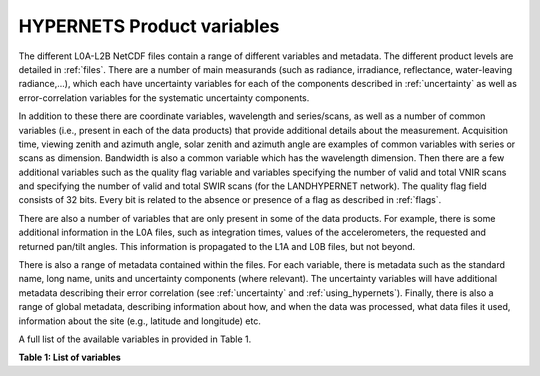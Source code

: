.. files - algorithm theoretical basis
   Author: seh2
   Email: sam.hunt@npl.co.uk
   Created: 6/11/20

.. _files:


HYPERNETS Product variables
~~~~~~~~~~~~~~~~~~~~~~~~~~~
The different L0A-L2B NetCDF files contain a range of different
variables and metadata. The different product levels are detailed in
:ref:`files`. There are a number of main measurands (such as radiance,
irradiance, reflectance, water-leaving radiance,...), which each have uncertainty
variables for each of the components described in :ref:`uncertainty` as
well as error-correlation variables for the systematic uncertainty
components.

In addition to these there are coordinate variables,
wavelength and series/scans, as well as a number of common
variables (i.e., present in each of the data products) that provide
additional details about the measurement. Acquisition time,
viewing zenith and azimuth angle, solar zenith and azimuth
angle are examples of common variables with series or scans
as dimension. Bandwidth is also a common variable which has
the wavelength dimension. Then there are a few additional
variables such as the quality flag variable and variables
specifying the number of valid and total VNIR scans and
specifying the number of valid and total SWIR scans (for the
LANDHYPERNET network). The quality flag field consists of 32 bits. Every bit is related to the
absence or presence of a flag as described in :ref:`flags`.

There are also a number of variables that are only present in
some of the data products. For example, there is some additional
information in the L0A files, such as integration times, values of
the accelerometers, the requested and returned pan/tilt angles.
This information is propagated to the L1A and L0B files, but
not beyond.

There is also a range of metadata contained within the files.
For each variable, there is metadata such as the standard name,
long name, units and uncertainty components (where relevant).
The uncertainty variables will have additional metadata
describing their error correlation (see :ref:`uncertainty` and :ref:`using_hypernets`). Finally,
there is also a range of global metadata, describing
information about how, and when the data was processed,
what data files it used, information about the site (e.g.,
latitude and longitude) etc.

A full list of the available variables in provided in Table 1.

**Table 1: List of variables**

.. csv-table::
   :file: table_variables.csv
   :class: longtable
   :widths: 1 1 2 2 4 1
   :header-rows: 1





